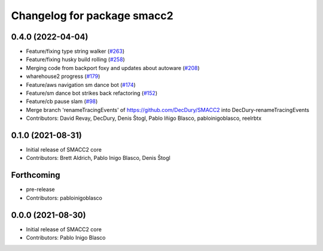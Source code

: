 ^^^^^^^^^^^^^^^^^^^^^^^^^^^^
Changelog for package smacc2
^^^^^^^^^^^^^^^^^^^^^^^^^^^^

0.4.0 (2022-04-04)
------------------
* Feature/fixing type string walker (`#263 <https://github.com/StoglRobotics-forks/SMACC2/issues/263>`_)
* Feature/fixing husky build rolling (`#258 <https://github.com/StoglRobotics-forks/SMACC2/issues/258>`_)
* Merging code from backport foxy and updates about autoware (`#208 <https://github.com/StoglRobotics-forks/SMACC2/issues/208>`_)
* wharehouse2 progress (`#179 <https://github.com/StoglRobotics-forks/SMACC2/issues/179>`_)
* Feature/aws navigation sm dance bot (`#174 <https://github.com/StoglRobotics-forks/SMACC2/issues/174>`_)
* Feature/sm dance bot strikes back refactoring (`#152 <https://github.com/StoglRobotics-forks/SMACC2/issues/152>`_)
* Feature/cb pause slam (`#98 <https://github.com/StoglRobotics-forks/SMACC2/issues/98>`_)
* Merge branch 'renameTracingEvents' of https://github.com/DecDury/SMACC2 into DecDury-renameTracingEvents
* Contributors: David Revay, DecDury, Denis Štogl, Pablo Iñigo Blasco, pabloinigoblasco, reelrbtx

0.1.0 (2021-08-31)
------------------
* Initial release of SMACC2 core
* Contributors: Brett Aldrich, Pablo Inigo Blasco, Denis Štogl

Forthcoming
-----------
* pre-release
* Contributors: pabloinigoblasco

0.0.0 (2021-08-30)
------------------
* Initial release of SMACC2 core
* Contributors: Pablo Inigo Blasco
